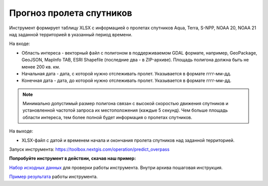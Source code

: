 Прогноз пролета спутников
===========================

Инструмент формирует таблицу XLSX с информацией о пролетах спутников Aqua, Terra, S-NPP, NOAA 20, NOAA 21 над заданной территорией в указанный период времени.

На входе:

* Область интереса - векторный файл с полигоном в поддерживаемом GDAL формате, например, GeoPackage, GeoJSON, MapInfo TAB, ESRI Shapefile (последние два - в ZIP-архиве). Площадь полигона должна быть не менее 200 кв. км. 
* Начальная дата - дата, с которой нужно отслеживать пролет. Указывается в формате гггг-мм-дд.
* Конечная дата - дата, до которой нужно отслеживать пролет. Указывается в формате гггг-мм-дд.


.. note::
    Минимально допустимый размер полигона связан с высокой скоростью движения спутников и установленной частотой запроса их местоположения (каждые 5 секунд). Чем больше площадь области интереса, тем более полной будет информация о пролетах спутников.


На выходе:

* XLSX-файл с датой и временем начала и окончания пролета спутников над заданной территорией.

Запуск инструмента: https://toolbox.nextgis.com/operation/predict_overpass

**Попробуйте инструмент в действии, скачав наш пример:**

`Набор исходных данных <https://nextgis.ru/data/toolbox/predict_overpass/predict_overpass_inputs_ru.zip>`_ для проверки работы инструмента. Внутри архива пошаговая инструкция.

`Пример результата <https://nextgis.ru/data/toolbox/predict_overpass/predict_overpass_outputs_ru.zip>`_ работы инструмента.
